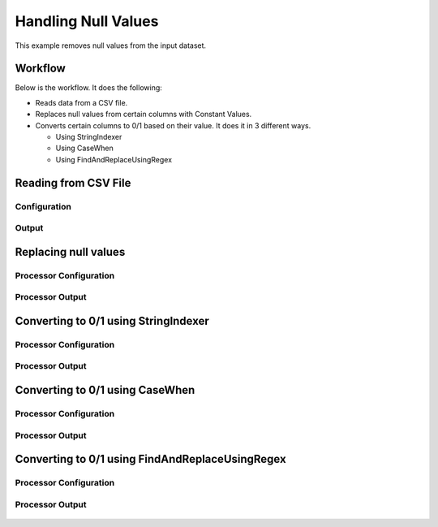 Handling Null Values
====================

This example removes null values from the input dataset.


Workflow
--------

Below is the workflow. It does the following:

* Reads data from a CSV file.
* Replaces null values from certain columns with Constant Values.
* Converts certain columns to 0/1 based on their value. It does it in 3 different ways.

  * Using StringIndexer
  * Using CaseWhen
  * Using FindAndReplaceUsingRegex

.. figure:: ../../_assets/tutorials/data-cleaning/handling-null-values/1.png
   :alt: Handling Null Values
   :align: center
   :width: 60%
   
Reading from CSV File
---------------------

Configuration
^^^^^^^^^^^^^^^^^^

.. figure:: ../../_assets/tutorials/data-cleaning/handling-null-values/2.png
   :alt: Handling Null Values
   :align: center
   :width: 60%
   
Output
^^^^^^

.. figure:: ../../_assets/tutorials/data-cleaning/handling-null-values/2a.png
   :alt: Handling Null Values
   :align: center
   :width: 60%   
   
Replacing null values
---------------------

Processor Configuration
^^^^^^^^^^^^^^^^^^

.. figure:: ../../_assets/tutorials/data-cleaning/handling-null-values/3.png
   :alt: Handling Null Values
   :align: center
   :width: 60%

Processor Output
^^^^^^

.. figure:: ../../_assets/tutorials/data-cleaning/handling-null-values/3a.png
   :alt: Handling Null Values
   :align: center
   :width: 60%   
   
Converting to 0/1 using StringIndexer
---------------------

Processor Configuration
^^^^^^^^^^^^^^^^^^

.. figure:: ../../_assets/tutorials/data-cleaning/handling-null-values/4.png
   :alt: Handling Null Values
   :align: center
   :width: 60%

Processor Output
^^^^^^

.. figure:: ../../_assets/tutorials/data-cleaning/handling-null-values/4a.png
   :alt: Handling Null Values
   :align: center
   :width: 60%
   

Converting to 0/1 using CaseWhen
---------------------

Processor Configuration
^^^^^^^^^^^^^^^^^^

.. figure:: ../../_assets/tutorials/data-cleaning/handling-null-values/5.png
   :alt: Handling Null Values
   :align: center
   :width: 60%

Processor Output
^^^^^^

.. figure:: ../../_assets/tutorials/data-cleaning/handling-null-values/5a.png
   :alt: Handling Null Values
   :align: center
   :width: 60%
   

Converting to 0/1 using FindAndReplaceUsingRegex
---------------------

Processor Configuration
^^^^^^^^^^^^^^^^^^

.. figure:: ../../_assets/tutorials/data-cleaning/handling-null-values/6.png
   :alt: Handling Null Values
   :align: center
   :width: 60%

Processor Output
^^^^^^

.. figure:: ../../_assets/tutorials/data-cleaning/handling-null-values/6a.png
   :alt: Handling Null Values
   :align: center
   :width: 60%
   

